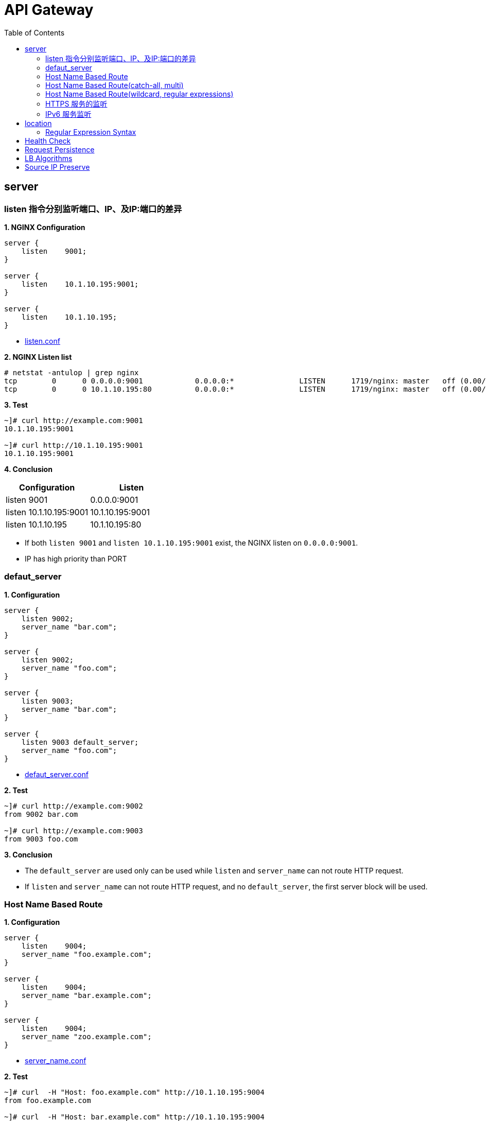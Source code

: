 = API Gateway
:toc: manual

== server

=== listen 指令分别监听端口、IP、及IP:端口的差异

[source, bash]
.*1. NGINX Configuration*
----
server {
    listen    9001;
}

server {
    listen    10.1.10.195:9001;
}

server {
    listen    10.1.10.195;
}
----

* link:gw-3.1.d/listen.conf[listen.conf]

[source, bash]
.*2. NGINX Listen list*
----
# netstat -antulop | grep nginx
tcp        0      0 0.0.0.0:9001            0.0.0.0:*               LISTEN      1719/nginx: master   off (0.00/0/0)
tcp        0      0 10.1.10.195:80          0.0.0.0:*               LISTEN      1719/nginx: master   off (0.00/0/0)
----

[source, bash]
.*3. Test*
----
~]# curl http://example.com:9001
10.1.10.195:9001

~]# curl http://10.1.10.195:9001 
10.1.10.195:9001
----

*4. Conclusion*

|===
|Configuration |Listen

|listen 9001
|0.0.0.0:9001

|listen 10.1.10.195:9001
|10.1.10.195:9001

|listen 10.1.10.195
|10.1.10.195:80
|===

* If both `listen 9001` and `listen 10.1.10.195:9001` exist, the NGINX listen on `0.0.0.0:9001`.
* IP has high priority than PORT

=== defaut_server

[source, bash]
.*1. Configuration*
----
server {
    listen 9002;
    server_name "bar.com";
}

server {
    listen 9002;
    server_name "foo.com";
}

server {
    listen 9003;
    server_name "bar.com";
}

server {
    listen 9003 default_server;
    server_name "foo.com";
}
----

* link:gw-3.1.d/defaut_server.conf[defaut_server.conf]

[source, bash]
.*2. Test*
----
~]# curl http://example.com:9002 
from 9002 bar.com

~]# curl http://example.com:9003 
from 9003 foo.com
----

*3. Conclusion*

* The `default_server` are used only can be used while `listen` and `server_name` can not route HTTP request.
* If `listen` and `server_name` can not route HTTP request, and no `default_server`, the first server block will be used.

=== Host Name Based Route

[source, bash]
.*1. Configuration*
----
server {
    listen    9004;
    server_name "foo.example.com";
}

server {
    listen    9004;
    server_name "bar.example.com";
}

server {
    listen    9004;
    server_name "zoo.example.com";
}
----

* link:gw-3.1.d/server_name.conf[server_name.conf]

[source, bash]
.*2. Test*
----
~]# curl  -H "Host: foo.example.com" http://10.1.10.195:9004 
from foo.example.com

~]# curl  -H "Host: bar.example.com" http://10.1.10.195:9004 
from bar.example.com

~]# curl  -H "Host: zoo.example.com" http://10.1.10.195:9004 
from zoo.example.com
----

*3. Conclusion*

* The `server_name` match HTTP Request Header `Host`, which can be used as Host Based Route.

=== Host Name Based Route(catch-all, multi)

[source, bash]
.*1. Configuration*
----
server {
    listen    9005;
    server_name _;
}

server {
    listen    9005;
    server_name  a.example.com  b.example.com  c.example.com  *.example.com;
}
----

* link:gw-3.1.d/server_name_empty.conf[server_name_empty.conf]

[source, bash]
.*2. Test*
----
~]# for i in a b c d ; do curl  -H "Host: $i.example.com" http://10.1.10.195:9005 ; echo ; done
from multi, a.example.com
from multi, b.example.com
from multi, c.example.com
from multi, d.example.com

~]# for i in a b c d ; do curl  -H "Host: $i.example.org" http://10.1.10.195:9005 ; echo ; done
from catch-all, a.example.org
from catch-all, b.example.org
from catch-all, c.example.org
from catch-all, d.example.org
----

*3. Conclusion*

* The `server_name` can match multiple host, the "_" catch all.

=== Host Name Based Route(wildcard, regular expressions)

[source, bash]
.*1. Configuration*
----
server {
    listen    9006;
    server_name *.example.com;
}

server {
    listen    9006;
    server_name test.*;
}

server {
    listen    9006;
    server_name  ~^(?<user>.+)\.example\.net$;
}
----

* link:gw-3.1.d/server_name_regular.conf[server_name_regular.conf]

[source, bash]
.*2. Test*
----
~]# curl  -H "Host: test.com" http://10.1.10.195:9006 
from test.*, test.com

~]# curl  -H "Host: test.example.com" http://10.1.10.195:9006 
from *.example.com, test.example.com

~]# curl  -H "Host: test.example.net" http://10.1.10.195:9006 
from test.*, test.example.net

~]# curl  -H "Host: user1.example.net" http://10.1.10.195:9006
from regular expressions names, user1.example.net
----

*3. Conclusion*

* starting with wildcard has high priority than ending with
* wildcard has high priority than regular expression

=== HTTPS 服务的监听

[source, bash]
.*1. Configurtion*
----
server {
    listen              9007 ssl;
    server_name         example.com;
    ssl_certificate     gw-3.1.d/crt/example.com.crt;
    ssl_certificate_key gw-3.1.d/crt/example.com.key;
    ssl_password_file   gw-3.1.d/crt/example.com.pass;
    ssl_protocols       TLSv1 TLSv1.1 TLSv1.2;
    ssl_ciphers         HIGH:!aNULL:!MD5;
}
----

* link:gw-3.1.d/listen-ssl.conf[listen-ssl.conf]
* link:gw-3.1.d/crt/example.com.crt[example.com.crt]
* link:gw-3.1.d/crt/example.com.key[example.com.key]
* link:gw-3.1.d/crt/example.com.pass[example.com.pass]

[source, bash]
.*2. Test*
----
~]# curl --cacert example.com.crt https://example.com:9007 
from 9007 ssl
----

*3. Conclusion*

* NGINX can be used SSL offload.

=== IPv6 服务监听

[source, bash]
.*1. Configuration*
----
server {
    listen    [fd15:4ba5:5a2b:1003:9d08:1036:986e:b1f9]:9008 ipv6only=on;
    server_name example.com;
}

server {
    listen    9009;
    listen    [::]:9009;
    server_name example.com;
}
----

* link:gw-3.1.d/listen-ipv6.conf[listen-ipv6.conf]

[source, bash]
.*2. Test*
----
~]# curl -g -6 http://[fd15:4ba5:5a2b:1003:9d08:1036:986e:b1f9]:9008
from [fd15:4ba5:5a2b:1003:9d08:1036:986e:b1f9]:9008

~]# curl -g -6 http://[fd15:4ba5:5a2b:1003:9d08:1036:986e:b1f9]:9009
from [fd15:4ba5:5a2b:1003:9d08:1036:986e:b1f9]:9009

~]# curl http://10.1.10.195:9009
from 10.1.10.195:9009
----

*3. Conclusion*

* Nginx can listen on specific nic ipv6 address
* Nginx can listen on dual-stack(IPv4, Ipv6) on all L3 IP address from all L2 nics.

== location

=== Regular Expression Syntax

[source, bash]
----
        =     -    The URI must match the specified pattern exactly.
        ^~    -    The URI must begin with the specified pattern.
        None  -    The URI must begin with the specified pattern.
        ~     -    The URI must be a case-sensitive match to the specified regular expression.
        ~*    -    The URI must be a case-insensitive match to the specified regular expression.
        @     -    Defines a named location block.

        ()    -    Match group or evaluate the content of ().
        []    -    Match any char inside [].
        {}    -    Match a specific number of occurrence. eg, [0-9]{3} match 342 but not 32, {2,4} match length of 2, 3 and 4.

        |     -    Or.
        ?     -    Check for zero or one occurrence of the previous char, eg jpe?g.
        .     -    Any char.
        *     -    Match zero, one or more occurrence of the previous char.
        .*    -    Match zero, one or more occurrence of any char.
        +     -    Match one or more occurrence of the previous char.
        !     -    Not (negative look ahead).

        \     -    Escape the next char.
        /     -    The forward slash / is used to match any sub location, including none example location /.

        ^     -    Match the beginning of the text (opposite of $). By itself, ^ is a shortcut for all paths (since they all have a beginning).
        $     -    The expression must be at the end of the evaluated text(no char/text after the match), $ is usually used at the end of a regex location expression.
----

[source, bash]
.**
----

----

== Health Check

[source, bash]
.**
----

----

[source, bash]
.**
----

----

== Request Persistence

[source, bash]
.**
----

----

[source, bash]
.**
----

----

== LB Algorithms

[source, bash]
.**
----

----

[source, bash]
.**
----

----

== Source IP Preserve

[source, bash]
.**
----

----

[source, bash]
.**
----

----
